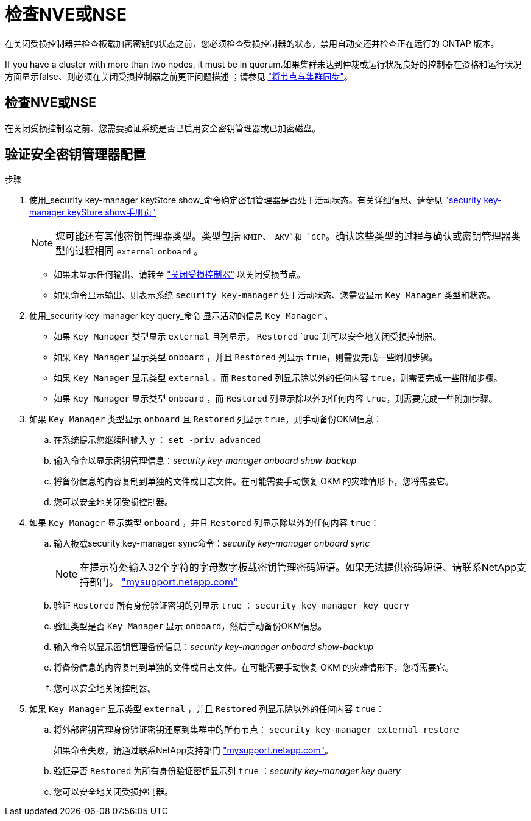 = 检查NVE或NSE
:allow-uri-read: 


在关闭受损控制器并检查板载加密密钥的状态之前，您必须检查受损控制器的状态，禁用自动交还并检查正在运行的 ONTAP 版本。

If you have a cluster with more than two nodes, it must be in quorum.如果集群未达到仲裁或运行状况良好的控制器在资格和运行状况方面显示false、则必须在关闭受损控制器之前更正问题描述 ；请参见 link:https://docs.netapp.com/us-en/ontap/system-admin/synchronize-node-cluster-task.html?q=Quorum["将节点与集群同步"^]。



== 检查NVE或NSE

在关闭受损控制器之前、您需要验证系统是否已启用安全密钥管理器或已加密磁盘。



== 验证安全密钥管理器配置

.步骤
. 使用_security key-manager keyStore show_命令确定密钥管理器是否处于活动状态。有关详细信息、请参见 https://docs.netapp.com/us-en/ontap-cli/security-key-manager-keystore-show.html["security key-manager keyStore show手册页"^]
+

NOTE: 您可能还有其他密钥管理器类型。类型包括 `KMIP`、 `AKV`和 `GCP`。确认这些类型的过程与确认或密钥管理器类型的过程相同 `external` `onboard` 。

+
** 如果未显示任何输出、请转至 link:bootmedia-shutdown.html["关闭受损控制器"] 以关闭受损节点。
** 如果命令显示输出、则表示系统 `security key-manager` 处于活动状态、您需要显示 `Key Manager` 类型和状态。


. 使用_security key-manager key query_命令 显示活动的信息 `Key Manager` 。
+
** 如果 `Key Manager` 类型显示 `external` 且列显示， `Restored` `true`则可以安全地关闭受损控制器。
** 如果 `Key Manager` 显示类型 `onboard` ，并且 `Restored` 列显示 `true`，则需要完成一些附加步骤。
** 如果 `Key Manager` 显示类型 `external` ，而 `Restored` 列显示除以外的任何内容 `true`，则需要完成一些附加步骤。
** 如果 `Key Manager` 显示类型 `onboard` ，而 `Restored` 列显示除以外的任何内容 `true`，则需要完成一些附加步骤。


. 如果 `Key Manager` 类型显示 `onboard` 且 `Restored` 列显示 `true`，则手动备份OKM信息：
+
.. 在系统提示您继续时输入 `y` ： `set -priv advanced`
.. 输入命令以显示密钥管理信息：_security key-manager onboard show-backup_
.. 将备份信息的内容复制到单独的文件或日志文件。在可能需要手动恢复 OKM 的灾难情形下，您将需要它。
.. 您可以安全地关闭受损控制器。


. 如果 `Key Manager` 显示类型 `onboard` ，并且 `Restored` 列显示除以外的任何内容 `true`：
+
.. 输入板载security key-manager sync命令：_security key-manager onboard sync_
+

NOTE: 在提示符处输入32个字符的字母数字板载密钥管理密码短语。如果无法提供密码短语、请联系NetApp支持部门。 http://mysupport.netapp.com/["mysupport.netapp.com"^]

.. 验证 `Restored` 所有身份验证密钥的列显示 `true` ： `security key-manager key query`
.. 验证类型是否 `Key Manager` 显示 `onboard`，然后手动备份OKM信息。
.. 输入命令以显示密钥管理备份信息：_security key-manager onboard show-backup_
.. 将备份信息的内容复制到单独的文件或日志文件。在可能需要手动恢复 OKM 的灾难情形下，您将需要它。
.. 您可以安全地关闭控制器。


. 如果 `Key Manager` 显示类型 `external` ，并且 `Restored` 列显示除以外的任何内容 `true`：
+
.. 将外部密钥管理身份验证密钥还原到集群中的所有节点： `security key-manager external restore`
+
如果命令失败，请通过联系NetApp支持部门 http://mysupport.netapp.com/["mysupport.netapp.com"^]。

.. 验证是否 `Restored` 为所有身份验证密钥显示列 `true` ：_security key-manager key query_
.. 您可以安全地关闭受损控制器。



